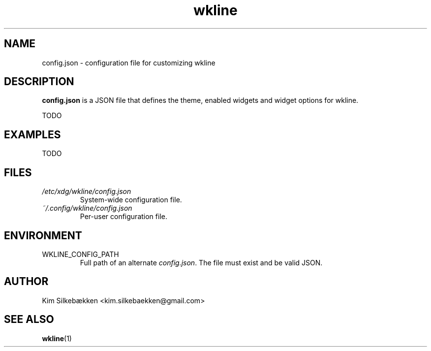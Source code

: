 .TH "wkline" 5 "March 2014" "beta" "Configuration Files"

.SH "NAME"
config.json \- configuration file for customizing wkline

.SH "DESCRIPTION"
.B config.json
is a JSON file that defines the theme, enabled widgets and widget options for wkline.

TODO

.SH "EXAMPLES"
TODO

.SH "FILES"
.I /etc/xdg/wkline/config.json
.RS
System-wide configuration file.
.RE
.I ~/.config/wkline/config.json
.RS
Per-user configuration file.

.SH "ENVIRONMENT"
.IP WKLINE_CONFIG_PATH
Full path of an alternate \fIconfig.json\fP. The file must exist and be valid JSON.

.SH "AUTHOR"
Kim Silkebækken <kim.silkebaekken@gmail.com>

.SH "SEE ALSO"
.BR wkline (1)
